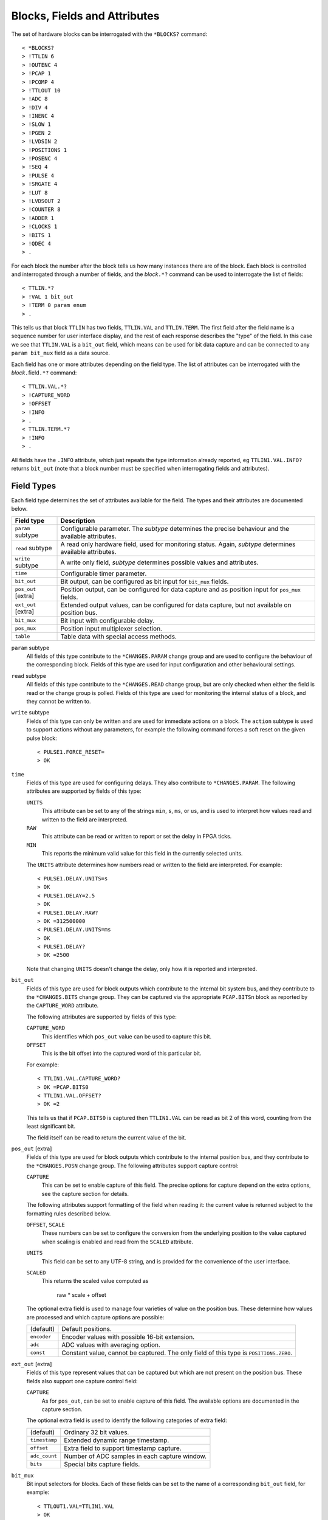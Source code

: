 Blocks, Fields and Attributes
=============================

The set of hardware blocks can be interrogated with the ``*BLOCKS?`` command::

    < *BLOCKS?
    > !TTLIN 6
    > !OUTENC 4
    > !PCAP 1
    > !PCOMP 4
    > !TTLOUT 10
    > !ADC 8
    > !DIV 4
    > !INENC 4
    > !SLOW 1
    > !PGEN 2
    > !LVDSIN 2
    > !POSITIONS 1
    > !POSENC 4
    > !SEQ 4
    > !PULSE 4
    > !SRGATE 4
    > !LUT 8
    > !LVDSOUT 2
    > !COUNTER 8
    > !ADDER 1
    > !CLOCKS 1
    > !BITS 1
    > !QDEC 4
    > .

For each block the number after the block tells us how many instances there are
of the block.  Each block is controlled and interrogated through a number of
fields, and the `block`\ ``.*?`` command can be used to interrogate the list of
fields::

    < TTLIN.*?
    > !VAL 1 bit_out
    > !TERM 0 param enum
    > .

This tells us that block ``TTLIN`` has two fields, ``TTLIN.VAL`` and
``TTLIN.TERM``.  The first field after the field name is a sequence number for
user interface display, and the rest of each response describes the "type" of
the field.  In this case we see that ``TTLIN.VAL`` is a ``bit_out`` field, which
means can be used for bit data capture and can be connected to any ``param
bit_mux`` field as a data source.

Each field has one or more attributes depending on the field type.  The list of
attributes can be interrogated with the `block`\ ``.``\ field\ ``.*?`` command::

    < TTLIN.VAL.*?
    > !CAPTURE_WORD
    > !OFFSET
    > !INFO
    > .
    < TTLIN.TERM.*?
    > !INFO
    > .

All fields have the ``.INFO`` attribute, which just repeats the type information
already reported, eg ``TTLIN1.VAL.INFO?`` returns ``bit_out`` (note that a block
number must be specified when interrogating fields and attributes).


Field Types
-----------

Each field type determines the set of attributes available for the field.  The
types and their attributes are documented below.

=================== ============================================================
Field type          Description
=================== ============================================================
``param`` subtype   Configurable parameter.  The `subtype` determines the
                    precise behaviour and the available attributes.
``read`` subtype    A read only hardware field, used for monitoring status.
                    Again, `subtype` determines available attributes.
``write`` subtype   A write only field, `subtype` determines possible values
                    and attributes.
``time``            Configurable timer parameter.
``bit_out``         Bit output, can be configured as bit input for ``bit_mux``
                    fields.
``pos_out`` [extra] Position output, can be configured for data capture and as
                    position input for ``pos_mux`` fields.
``ext_out`` [extra] Extended output values, can be configured for data capture,
                    but not available on position bus.
``bit_mux``         Bit input with configurable delay.
``pos_mux``         Position input multiplexer selection.
``table``           Table data with special access methods.
=================== ============================================================

``param`` subtype
    All fields of this type contribute to the ``*CHANGES.PARAM`` change group
    and are used to configure the behaviour of the corresponding block.  Fields
    of this type are used for input configuration and other behavioural
    settings.

``read`` subtype
    All fields of this type contribute to the ``*CHANGES.READ`` change group,
    but are only checked when either the field is read or the change group is
    polled.  Fields of this type are used for monitoring the internal status of
    a block, and they cannot be written to.

``write`` subtype
    Fields of this type can only be written and are used for immediate actions
    on a block.  The ``action`` subtype is used to support actions without any
    parameters, for example the following command forces a soft reset on the
    given pulse block::

        < PULSE1.FORCE_RESET=
        > OK

``time``
    Fields of this type are used for configuring delays.  They also contribute
    to ``*CHANGES.PARAM``.  The following attributes are supported by fields of
    this type:

    ``UNITS``
        This attribute can be set to any of the strings ``min``, ``s``, ``ms``,
        or ``us``, and is used to interpret how values read and written to the
        field are interpreted.

    ``RAW``
        This attribute can be read or written to report or set the delay in FPGA
        ticks.

    ``MIN``
        This reports the minimum valid value for this field in the currently
        selected units.

    The ``UNITS`` attribute determines how numbers read or written to the field
    are interpreted.  For example::

        < PULSE1.DELAY.UNITS=s
        > OK
        < PULSE1.DELAY=2.5
        > OK
        < PULSE1.DELAY.RAW?
        > OK =312500000
        < PULSE1.DELAY.UNITS=ms
        > OK
        < PULSE1.DELAY?
        > OK =2500

    Note that changing ``UNITS`` doesn't change the delay, only how it is
    reported and interpreted.

``bit_out``
    Fields of this type are used for block outputs which contribute to the
    internal bit system bus, and they contribute to the ``*CHANGES.BITS`` change
    group.  They can be captured via the appropriate ``PCAP.BITS``\ n block as
    reported by the ``CAPTURE_WORD`` attribute.

    The following attributes are supported by fields of this type:

    ``CAPTURE_WORD``
        This identifies which ``pos_out`` value can be used to capture this bit.

    ``OFFSET``
        This is the bit offset into the captured word of this particular bit.

    For example::

        < TTLIN1.VAL.CAPTURE_WORD?
        > OK =PCAP.BITS0
        < TTLIN1.VAL.OFFSET?
        > OK =2

    This tells us that if ``PCAP.BITS0`` is captured then ``TTLIN1.VAL`` can be
    read as bit 2 of this word, counting from the least significant bit.

    The field itself can be read to return the current value of the bit.

``pos_out`` [extra]
    Fields of this type are used for block outputs which contribute to the
    internal position bus, and they contribute to the ``*CHANGES.POSN`` change
    group.  The following attributes support capture control:

    ``CAPTURE``
        This can be set to enable capture of this field.  The precise options
        for capture depend on the extra options, see the capture section for
        details.

    The following attributes support formatting of the field when reading it:
    the current value is returned subject to the formatting rules described
    below.

    ``OFFSET``, ``SCALE``
        These numbers can be set to configure the conversion from the underlying
        position to the value captured when scaling is enabled and read from the
        ``SCALED`` attribute.

    ``UNITS``
        This field can be set to any UTF-8 string, and is provided for the
        convenience of the user interface.

    ``SCALED``
        This returns the scaled value computed as

            raw * scale + offset

    The optional extra field is used to manage four varieties of value on the
    position bus.  These determine how values are processed and which capture
    options are possible:

    =============== ============================================================
    (default)       Default positions.
    ``encoder``     Encoder values with possible 16-bit extension.
    ``adc``         ADC values with averaging option.
    ``const``       Constant value, cannot be captured.  The only field of this
                    type is ``POSITIONS.ZERO``.
    =============== ============================================================

``ext_out`` [extra]
    Fields of this type represent values that can be captured but which are not
    present on the position bus.  These fields also support one capture control
    field:

    ``CAPTURE``
        As for ``pos_out``, can be set to enable capture of this field.  The
        available options are documented in the capture section.

    The optional extra field is used to identify the following categories of
    extra field:

    =============== ============================================================
    (default)       Ordinary 32 bit values.
    ``timestamp``   Extended dynamic range timestamp.
    ``offset``      Extra field to support timestamp capture.
    ``adc_count``   Number of ADC samples in each capture window.
    ``bits``        Special bits capture fields.
    =============== ============================================================

``bit_mux``
    Bit input selectors for blocks.  Each of these fields can be set to the name
    of a corresponding ``bit_out`` field, for example::

        < TTLOUT1.VAL=TTLIN1.VAL
        > OK

    There are two attributes:

    ``DELAY``
        This can be set to any value between 0 and ``MAX_DELAY`` to delay the
        bit input to the block by the specified number of clock ticks.

    ``MAX_DELAY``
        This returns the maximum delay that can be set for this input.

``pos_mux``
    Position input selectors for blocks.  Each of these fields can be set to the
    name of a corresponding ``pos_out`` field, for example::

        < ADDER1.INPA=ADC2.OUT
        > OK

``table``
    Values of this type are used for long tables of numbers.  This server
    imposes no structure on these values apart from treating them as an array of
    32-bit integers.

    Tables values are written with the special ``<`` syntax:

    =================================== ========================================
    block number\ ``.``\ field\ ``<``   Normal table write, overwrite table
    block number\ ``.``\ field\ ``<<``  Normal table write, append to table
    block number\ ``.``\ field\ ``<B``  Base-64 table write, overwrite table
    block number\ ``.``\ field\ ``<<B`` Base-64 table write, append to table
    =================================== ========================================

    For "normal" table writes the data is sent as a sequence of decimal numbers
    in ASCII, and the whole sequence must be terminate by an empty blank line.
    For base-64 writes the data is sent in base-64 format, for example::

        < SEQ3.TABLE<B
        < TWFuIGlzIGRpc3Rpbmd1aXNoZWQsIG5vdCBvbmx5IGJ5IGhpcyByZWFzb24sIGJ1
        <
        > OK
        < SEQ3.TABLE.LENGTH?
        > OK =12

    Note that when data is sent in base-64 format, each individual line must
    encode a multiple of four bytes, otherwise the write will be rejected.

    The following attributes are provided by this field type:

    ``MAX_LENGTH``
        This is the maximum number of 32-bit words which can be stored in the
        table.

    ``LENGTH``
        This is the current number of words in the table.

    ``B``
        This read-only attribute returns the content of the table in base-64.

    ``FIELDS``
        This returns a list of strings which can be used to interpret the
        content of the table.  Currently the content of this list is not
        defined.


Field Sub-Types
---------------

The following field sub-types can be used for ``param``, ``read`` and ``write``
fields.

``uint``
    This is the most basic type: the value read or written is an unsigned 32-bit
    number.  There is one fixed attribute:

    ``MAX``
        This returns the maximum value that can be written to this field.

``int``
    Similar to ``uint``, but signed, and there is no upper limit on the value.

``scalar`` *scale*
    Floating point values can be read or written, and are converted from and to
    the underlying signed integer type by multiplication and division by the
    given scale factor.

``bit``
    A value which is 0 or 1, there are no extra attributes.

``action``
    A value which cannot be read and always writes as 0.  Only useful for
    ``write`` fields.

``lut``
    This field sub-type is used for the 5-input lookup table function
    calculation field.  This field can be set to any valid logical expression
    generated from inputs ``A`` to ``E`` using the standard operators ``&``,
    ``|``, ``^``, ``~``, ``?:`` from C together with ``=`` for equality and
    ``=>`` for implication (``A=>B`` abbreviates ``~A|B``).  All operations have
    C precedence, ``=`` has the same precedence as ``==`` in C, and ``=>`` has
    precedence between ``|`` and ``?:``.

    The following attribute is supported:

    ``RAW``
        This returns the corresponding lookup table assignment as a 32-bit
        number.

    For example::

        < LUT2.FUNC=A=>B?C:D
        > OK
        < LUT2.FUNC?
        > OK =A=>B?C:D
        < LUT2.FUNC.RAW?
        > OK =4039962864


``enum``
    Enumeration fields define a list of valid strings which can be written to
    the field.  To interrogate the list of valid enumeration values use the
    ``*ENUMS`` command, for example::

        < *ENUMS.TTLIN1.TERM?
        > !High-Z
        > !50-Ohm
        > .

``position``
    This is used for floating point numbers which are converted from or to an
    underlying 32-bit signed value when through the ``SCALED`` attribute via the
    conversion

        scaled = raw * scale + offset

    The following attributes are supported and are the same as for ``pos_out``:

    ``OFFSET``, ``SCALE``
        These numbers can be set to configure the conversion from the underlying
        position to the scaled value.

    ``UNITS``
        This field can be set to any UTF-8 string, and is provided for the
        convenience of the user interface.

    ``SCALED``
        This returns the scaled value or can be written as a scaled value.

``time``
    As for the ``time`` field type, converts between time in specified units and
    time in FPGA clock ticks.  The following fields are supported:

    ``UNITS``
        This attribute can be set to any of the strings ``min``, ``s``, ``ms``,
        or ``us``, and is used to interpret how values read and written to the
        field are interpreted.

    ``RAW``
        This attribute can be read or written to report or set the delay in FPGA
        ticks.


Summary of Sub-Types
--------------------

=========== =============== ====================================================
Sub-type    Attributes      Description
=========== =============== ====================================================
uint        MAX             Possibly bounded 32-bit unsigned integer value
int                         Unbounded 32-bit signed integer value
scalar      RAW             Scaled signed floating point value
bit                         Bit: 0 or 1
action                      Write only, no value
lut         RAW             5 input lookup table logical formula
enum        LABELS          Enumeration selection
position    RAW, OFFSET,    Floating point numbers interpreting integer
            SCALE, UNITS    according to specified scaling factor and offset
time        RAW, UNITS      Time intervals converted to FPGA ticks
=========== =============== ====================================================


Summary of Attributes
---------------------

=============== =============== ======================================= = = = =
Field (sub)type Attribute       Description                             R W C M
=============== =============== ======================================= = = = =
(all)           INFO            Returns type of field                   R
uint            MAX             Maximum allowed integer value           R
scalar          RAW             Underlying integer value                R W
lut             RAW             Computed Lookup Table 32-bit value      R
time            UNITS           Units and scaling selection for time    R W C
\               RAW             Raw time in FPGA clock cycles           R W
\               MIN             Minimum valid setting (for type only)   R
bit_out         CAPTURE_WORD    Capturable word containing this bit     R
\               OFFSET          Offset of this bit in captured word     R
bit_mux         DELAY           Bit input delay in FPGA ticks           R W C
\               MAX_DELAY       Maximum valid delay                     R
pos_out         CAPTURE         Position capture control                R W C
\               OFFSET          Position offset                         R W C
\               SCALE           Position scaling                        R W C
\               UNITS           Position units                          R W C
\               RAW             Underlying raw position value           R
position        OFFSET          Position offset                         R W C
\               SCALE           Position scaling                        R W C
\               UNITS           Position units                          R W C
\               RAW             Underlying raw position value           R
table           MAX_LENGTH      Maximum table row count                 R
\               LENGTH          Current table row count                 R
\               B               Table data in base-64                   R     M
\               FIELDS          Table field descriptions                R     M
=============== =============== ======================================= = = = =

Key:
    :R:     Attribute can be read
    :W:     Attribute can be written
    :C:     Attribute contributes to ``*CHANGES.ATTR`` change set
    :M:     Attribute returns multiple value result.

